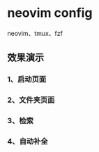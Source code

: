 * neovim config
   neovim、tmux、fzf
** 效果演示
*** 1、启动页面
[[./img/neovim-1.jpg]]
*** 2、文件夹页面
*** 3、检索
*** 4、自动补全
